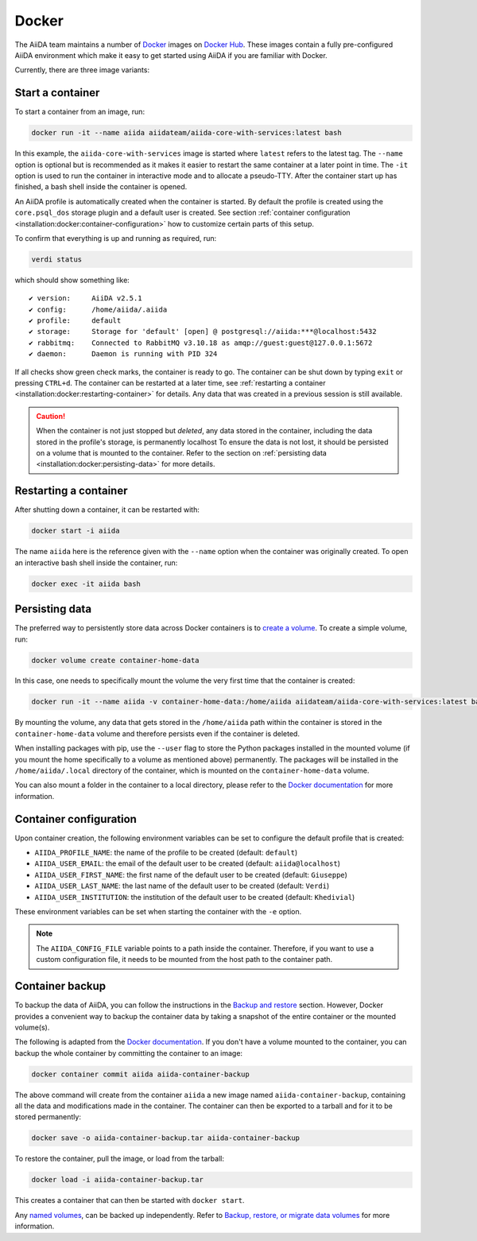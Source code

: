 .. _installation:docker:

======
Docker
======

The AiiDA team maintains a number of `Docker <https://www.docker.com/>`_ images on `Docker Hub <https://hub.docker.com/r/aiidateam>`_.
These images contain a fully pre-configured AiiDA environment which make it easy to get started using AiiDA if you are familiar with Docker.

Currently, there are three image variants:

.. grid:: auto
   :gutter: 3

   .. grid-item-card:: :fa:`bullseye;mr-1` aiida-core-base
      :text-align: center
      :shadow: md

      This is the base image.
      It comes just with the ``aiida-core`` package installed.
      It expects that the RabbitMQ and PostgreSQL services are provided.


   .. grid-item-card:: :fa:`puzzle-piece;mr-1` aiida-core-with-services
      :text-align: center
      :shadow: md

      This images builds on top of ``aiida-core-base`` but also installs RabbitMQ and PostgreSQL as services inside the image.
      This image is therefore complete and ready to be used.


   .. grid-item-card:: :fa:`code;mr-1` aiida-core-dev
      :text-align: center
      :shadow: md

      This image builds on top of ``aiida-core-with-services`` with the only difference that the ``aiida-core`` package is installed from source in editable mode.
      This makes this image suitable for development of the ``aiida-core`` package.


Start a container
=================

To start a container from an image, run:

.. code-block:: console

    docker run -it --name aiida aiidateam/aiida-core-with-services:latest bash

In this example, the ``aiida-core-with-services`` image is started where ``latest`` refers to the latest tag.
The ``--name`` option is optional but is recommended as it makes it easier to restart the same container at a later point in time.
The ``-it`` option is used to run the container in interactive mode and to allocate a pseudo-TTY.
After the container start up has finished, a bash shell inside the container is opened.

An AiiDA profile is automatically created when the container is started.
By default the profile is created using the ``core.psql_dos`` storage plugin and a default user is created.
See section :ref:`container configuration <installation:docker:container-configuration>` how to customize certain parts of this setup.

To confirm that everything is up and running as required, run:

.. code-block:: console

    verdi status

which should show something like::

    ✔ version:     AiiDA v2.5.1
    ✔ config:      /home/aiida/.aiida
    ✔ profile:     default
    ✔ storage:     Storage for 'default' [open] @ postgresql://aiida:***@localhost:5432
    ✔ rabbitmq:    Connected to RabbitMQ v3.10.18 as amqp://guest:guest@127.0.0.1:5672
    ✔ daemon:      Daemon is running with PID 324

If all checks show green check marks, the container is ready to go.
The container can be shut down by typing ``exit`` or pressing ``CTRL+d``.
The container can be restarted at a later time, see :ref:`restarting a container <installation:docker:restarting-container>` for details.
Any data that was created in a previous session is still available.

.. caution::

    When the container is not just stopped but *deleted*, any data stored in the container, including the data stored in the profile's storage, is permanently localhost
    To ensure the data is not lost, it should be persisted on a volume that is mounted to the container.
    Refer to the section on :ref:`persisting data <installation:docker:persisting-data>` for more details.


.. _installation:docker:restarting-container:

Restarting a container
======================

After shutting down a container, it can be restarted with:

.. code-block:: console

    docker start -i aiida

The name ``aiida`` here is the reference given with the ``--name`` option when the container was originally created.
To open an interactive bash shell inside the container, run:

.. code-block:: console

    docker exec -it aiida bash


.. _installation:docker:persisting-data:

Persisting data
===============

The preferred way to persistently store data across Docker containers is to `create a volume <https://docs.docker.com/storage/volumes/>`__.
To create a simple volume, run:

.. code-block:: console

    docker volume create container-home-data

In this case, one needs to specifically mount the volume the very first time that the container is created:

.. code-block:: console

    docker run -it --name aiida -v container-home-data:/home/aiida aiidateam/aiida-core-with-services:latest bash

By mounting the volume, any data that gets stored in the ``/home/aiida`` path within the container is stored in the ``container-home-data`` volume and therefore persists even if the container is deleted.

When installing packages with pip, use the ``--user`` flag to store the Python packages installed in the mounted volume (if you mount the home specifically to a volume as mentioned above) permanently.
The packages will be installed in the ``/home/aiida/.local`` directory of the container, which is mounted on the ``container-home-data`` volume.

You can also mount a folder in the container to a local directory, please refer to the `Docker documentation <https://docs.docker.com/storage/bind-mounts/>`__ for more information.


.. _installation:docker:container-configuration:

Container configuration
=======================

Upon container creation, the following environment variables can be set to configure the default profile that is created:

* ``AIIDA_PROFILE_NAME``: the name of the profile to be created (default: ``default``)
* ``AIIDA_USER_EMAIL``: the email of the default user to be created (default: ``aiida@localhost``)
* ``AIIDA_USER_FIRST_NAME``: the first name of the default user to be created (default: ``Giuseppe``)
* ``AIIDA_USER_LAST_NAME``: the last name of the default user to be created (default: ``Verdi``)
* ``AIIDA_USER_INSTITUTION``: the institution of the default user to be created (default: ``Khedivial``)

These environment variables can be set when starting the container with the ``-e`` option.

.. note::

    The ``AIIDA_CONFIG_FILE`` variable points to a path inside the container.
    Therefore, if you want to use a custom configuration file, it needs to be mounted from the host path to the container path.

.. _installation:docker:container-backup:

Container backup
================

To backup the data of AiiDA, you can follow the instructions in the `Backup and restore <backup_and_restore>`__ section.
However, Docker provides a convenient way to backup the container data by taking a snapshot of the entire container or the mounted volume(s).

The following is adapted from the `Docker documentation <https://docs.docker.com/desktop/backup-and-restore/>`__.
If you don't have a volume mounted to the container, you can backup the whole container by committing the container to an image:

.. code-block:: console

    docker container commit aiida aiida-container-backup

The above command will create from the container ``aiida`` a new image named ``aiida-container-backup``, containing all the data and modifications made in the container.
The container can then be exported to a tarball and for it to be stored permanently:

.. code-block:: console

    docker save -o aiida-container-backup.tar aiida-container-backup

To restore the container, pull the image, or load from the tarball:

.. code-block:: console

    docker load -i aiida-container-backup.tar

This creates a container that can then be started with ``docker start``.

Any `named volumes <https://docs.docker.com/storage/volumes/#backup-a-containerhttps://docs.docker.com/storage/#more-details-about-mount-types>`__, can be backed up independently.
Refer to `Backup, restore, or migrate data volumes <https://docs.docker.com/storage/volumes/#backup-restore-or-migrate-data-volumes>`__ for more information.

